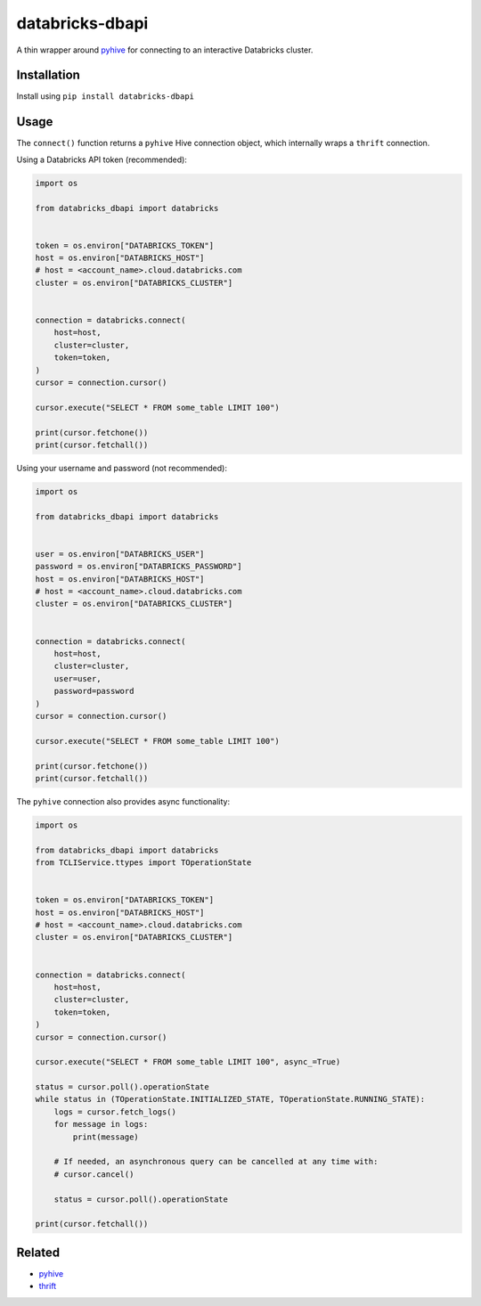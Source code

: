 databricks-dbapi
================

A thin wrapper around `pyhive <https://github.com/dropbox/PyHive>`_ for connecting to an interactive Databricks cluster.

Installation
------------

Install using ``pip install databricks-dbapi``

Usage
-----

The ``connect()`` function returns a ``pyhive`` Hive connection object, which internally wraps a ``thrift`` connection.

Using a Databricks API token (recommended):

.. code-block:: python

    import os

    from databricks_dbapi import databricks


    token = os.environ["DATABRICKS_TOKEN"]
    host = os.environ["DATABRICKS_HOST"]
    # host = <account_name>.cloud.databricks.com
    cluster = os.environ["DATABRICKS_CLUSTER"]


    connection = databricks.connect(
        host=host,
        cluster=cluster,
        token=token,
    )
    cursor = connection.cursor()

    cursor.execute("SELECT * FROM some_table LIMIT 100")

    print(cursor.fetchone())
    print(cursor.fetchall())


Using your username and password (not recommended):

.. code-block:: python

    import os

    from databricks_dbapi import databricks


    user = os.environ["DATABRICKS_USER"]
    password = os.environ["DATABRICKS_PASSWORD"]
    host = os.environ["DATABRICKS_HOST"]
    # host = <account_name>.cloud.databricks.com
    cluster = os.environ["DATABRICKS_CLUSTER"]


    connection = databricks.connect(
        host=host,
        cluster=cluster,
        user=user,
        password=password
    )
    cursor = connection.cursor()

    cursor.execute("SELECT * FROM some_table LIMIT 100")

    print(cursor.fetchone())
    print(cursor.fetchall())


The ``pyhive`` connection also provides async functionality:

.. code-block:: python

    import os

    from databricks_dbapi import databricks
    from TCLIService.ttypes import TOperationState


    token = os.environ["DATABRICKS_TOKEN"]
    host = os.environ["DATABRICKS_HOST"]
    # host = <account_name>.cloud.databricks.com
    cluster = os.environ["DATABRICKS_CLUSTER"]


    connection = databricks.connect(
        host=host,
        cluster=cluster,
        token=token,
    )
    cursor = connection.cursor()

    cursor.execute("SELECT * FROM some_table LIMIT 100", async_=True)

    status = cursor.poll().operationState
    while status in (TOperationState.INITIALIZED_STATE, TOperationState.RUNNING_STATE):
        logs = cursor.fetch_logs()
        for message in logs:
            print(message)

        # If needed, an asynchronous query can be cancelled at any time with:
        # cursor.cancel()

        status = cursor.poll().operationState

    print(cursor.fetchall())


Related
-------

* `pyhive <https://github.com/dropbox/PyHive>`_
* `thrift <https://github.com/apache/thrift/tree/master/lib/py>`_